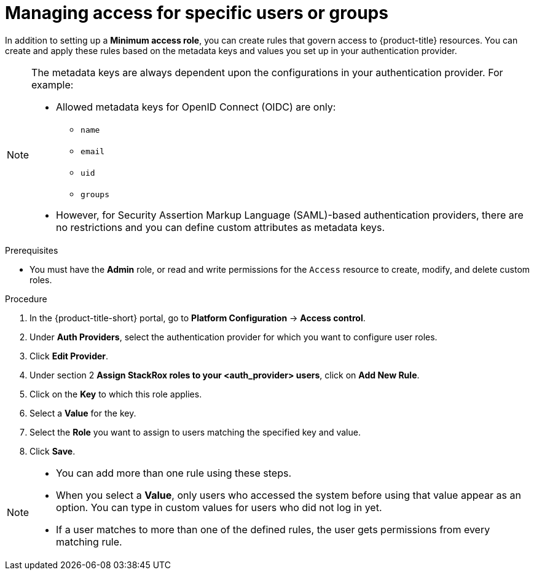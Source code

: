 // Module included in the following assemblies:
//
// * operating/manage-role-based-access-control.adoc
// applies to old versions, do not maintain
:_mod-docs-content-type: PROCEDURE
[id="manage-access-for-specific-users-or-groups_{context}"]
= Managing access for specific users or groups

[role="_abstract"]
In addition to setting up a *Minimum access role*, you can create rules that govern access to {product-title} resources.
You can create and apply these rules based on the metadata keys and values you set up in your authentication provider.

[NOTE]
====
The metadata keys are always dependent upon the configurations in your authentication provider.
For example:

* Allowed metadata keys for OpenID Connect (OIDC) are only:
** `name`
** `email`
** `uid`
** `groups`
* However, for Security Assertion Markup Language (SAML)-based authentication providers, there are no restrictions and you can define custom attributes as metadata keys.
====

.Prerequisites
* You must have the *Admin* role, or read and write permissions for the `Access` resource to create, modify, and delete custom roles.

.Procedure
. In the {product-title-short} portal, go to *Platform Configuration* -> *Access control*.
. Under *Auth Providers*, select the authentication provider for which you want to configure user roles.
. Click *Edit Provider*.
. Under section 2 *Assign StackRox roles to your <auth_provider> users*, click on *Add New Rule*.
. Click on the *Key* to which this role applies.
. Select a *Value* for the key.
. Select the *Role* you want to assign to users matching the specified key and value.
. Click *Save*.

[NOTE]
====
* You can add more than one rule using these steps.
* When you select a *Value*, only users who accessed the system before using that value appear as an option.
You can type in custom values for users who did not log in yet.
* If a user matches to more than one of the defined rules, the user gets permissions from every matching rule.
====

